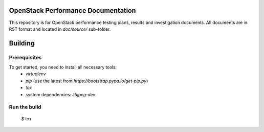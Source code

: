 OpenStack Performance Documentation
===================================

This repository is for OpenStack performance testing plans, results and investigation documents. 
All documents are in RST format and located in `doc/source/` sub-folder.

Building
========

Prerequisites
-------------

To get started, you need to install all necessary tools:
 * `virtualenv`
 * `pip` (use the latest from `https://bootstrap.pypa.io/get-pip.py`)
 * `tox`
 * system dependencies: `libjpeg-dev`

Run the build
-------------

 $ tox

